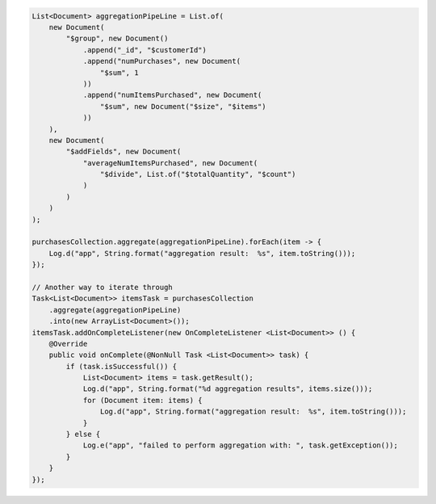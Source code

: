 .. code-block:: java

   List<Document> aggregationPipeLine = List.of(
       new Document(
           "$group", new Document()
               .append("_id", "$customerId")
               .append("numPurchases", new Document(
                   "$sum", 1
               ))
               .append("numItemsPurchased", new Document(
                   "$sum", new Document("$size", "$items")
               ))
       ),
       new Document(
           "$addFields", new Document(
               "averageNumItemsPurchased", new Document(
                   "$divide", List.of("$totalQuantity", "$count")
               )
           )
       )
   );

   purchasesCollection.aggregate(aggregationPipeLine).forEach(item -> {
       Log.d("app", String.format("aggregation result:  %s", item.toString()));
   });

   // Another way to iterate through
   Task<List<Document>> itemsTask = purchasesCollection
       .aggregate(aggregationPipeLine)
       .into(new ArrayList<Document>());
   itemsTask.addOnCompleteListener(new OnCompleteListener <List<Document>> () {
       @Override
       public void onComplete(@NonNull Task <List<Document>> task) {
           if (task.isSuccessful()) {
               List<Document> items = task.getResult();
               Log.d("app", String.format("%d aggregation results", items.size()));
               for (Document item: items) {
                   Log.d("app", String.format("aggregation result:  %s", item.toString()));
               }
           } else {
               Log.e("app", "failed to perform aggregation with: ", task.getException());
           }
       }
   });
